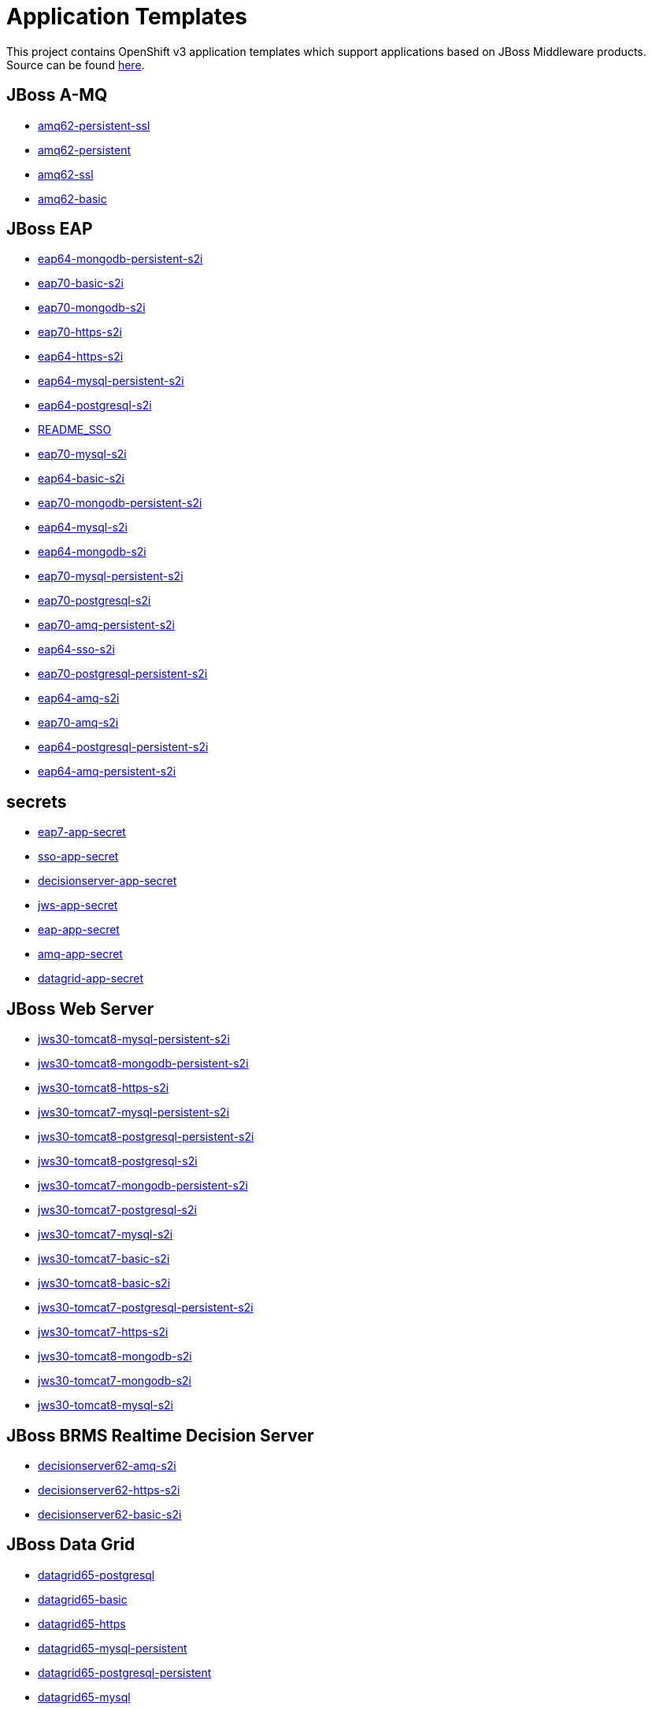 ////
    AUTOGENERATED FILE - this file was generated via ./gen_template_docs.py.
    Changes to .adoc or HTML files may be overwritten! Please change the
    generator or the input template (./*.in)
////

= Application Templates

This project contains OpenShift v3 application templates which support applications based on JBoss Middleware products.
Source can be found https://github.com/jboss-openshift/application-templates/tree/master[here].

:icons: font
:toc: macro

toc::[levels=1]

== JBoss A-MQ

* link:./amq/amq62-persistent-ssl.adoc[amq62-persistent-ssl]
* link:./amq/amq62-persistent.adoc[amq62-persistent]
* link:./amq/amq62-ssl.adoc[amq62-ssl]
* link:./amq/amq62-basic.adoc[amq62-basic]

== JBoss EAP

* link:./eap/eap64-mongodb-persistent-s2i.adoc[eap64-mongodb-persistent-s2i]
* link:./eap/eap70-basic-s2i.adoc[eap70-basic-s2i]
* link:./eap/eap70-mongodb-s2i.adoc[eap70-mongodb-s2i]
* link:./eap/eap70-https-s2i.adoc[eap70-https-s2i]
* link:./eap/eap64-https-s2i.adoc[eap64-https-s2i]
* link:./eap/eap64-mysql-persistent-s2i.adoc[eap64-mysql-persistent-s2i]
* link:./eap/eap64-postgresql-s2i.adoc[eap64-postgresql-s2i]
* link:./eap/README_SSO.adoc[README_SSO]
* link:./eap/eap70-mysql-s2i.adoc[eap70-mysql-s2i]
* link:./eap/eap64-basic-s2i.adoc[eap64-basic-s2i]
* link:./eap/eap70-mongodb-persistent-s2i.adoc[eap70-mongodb-persistent-s2i]
* link:./eap/eap64-mysql-s2i.adoc[eap64-mysql-s2i]
* link:./eap/eap64-mongodb-s2i.adoc[eap64-mongodb-s2i]
* link:./eap/eap70-mysql-persistent-s2i.adoc[eap70-mysql-persistent-s2i]
* link:./eap/eap70-postgresql-s2i.adoc[eap70-postgresql-s2i]
* link:./eap/eap70-amq-persistent-s2i.adoc[eap70-amq-persistent-s2i]
* link:./eap/eap64-sso-s2i.adoc[eap64-sso-s2i]
* link:./eap/eap70-postgresql-persistent-s2i.adoc[eap70-postgresql-persistent-s2i]
* link:./eap/eap64-amq-s2i.adoc[eap64-amq-s2i]
* link:./eap/eap70-amq-s2i.adoc[eap70-amq-s2i]
* link:./eap/eap64-postgresql-persistent-s2i.adoc[eap64-postgresql-persistent-s2i]
* link:./eap/eap64-amq-persistent-s2i.adoc[eap64-amq-persistent-s2i]

== secrets

* link:./secrets/eap7-app-secret.adoc[eap7-app-secret]
* link:./secrets/sso-app-secret.adoc[sso-app-secret]
* link:./secrets/decisionserver-app-secret.adoc[decisionserver-app-secret]
* link:./secrets/jws-app-secret.adoc[jws-app-secret]
* link:./secrets/eap-app-secret.adoc[eap-app-secret]
* link:./secrets/amq-app-secret.adoc[amq-app-secret]
* link:./secrets/datagrid-app-secret.adoc[datagrid-app-secret]

== JBoss Web Server

* link:./webserver/jws30-tomcat8-mysql-persistent-s2i.adoc[jws30-tomcat8-mysql-persistent-s2i]
* link:./webserver/jws30-tomcat8-mongodb-persistent-s2i.adoc[jws30-tomcat8-mongodb-persistent-s2i]
* link:./webserver/jws30-tomcat8-https-s2i.adoc[jws30-tomcat8-https-s2i]
* link:./webserver/jws30-tomcat7-mysql-persistent-s2i.adoc[jws30-tomcat7-mysql-persistent-s2i]
* link:./webserver/jws30-tomcat8-postgresql-persistent-s2i.adoc[jws30-tomcat8-postgresql-persistent-s2i]
* link:./webserver/jws30-tomcat8-postgresql-s2i.adoc[jws30-tomcat8-postgresql-s2i]
* link:./webserver/jws30-tomcat7-mongodb-persistent-s2i.adoc[jws30-tomcat7-mongodb-persistent-s2i]
* link:./webserver/jws30-tomcat7-postgresql-s2i.adoc[jws30-tomcat7-postgresql-s2i]
* link:./webserver/jws30-tomcat7-mysql-s2i.adoc[jws30-tomcat7-mysql-s2i]
* link:./webserver/jws30-tomcat7-basic-s2i.adoc[jws30-tomcat7-basic-s2i]
* link:./webserver/jws30-tomcat8-basic-s2i.adoc[jws30-tomcat8-basic-s2i]
* link:./webserver/jws30-tomcat7-postgresql-persistent-s2i.adoc[jws30-tomcat7-postgresql-persistent-s2i]
* link:./webserver/jws30-tomcat7-https-s2i.adoc[jws30-tomcat7-https-s2i]
* link:./webserver/jws30-tomcat8-mongodb-s2i.adoc[jws30-tomcat8-mongodb-s2i]
* link:./webserver/jws30-tomcat7-mongodb-s2i.adoc[jws30-tomcat7-mongodb-s2i]
* link:./webserver/jws30-tomcat8-mysql-s2i.adoc[jws30-tomcat8-mysql-s2i]

== JBoss BRMS Realtime Decision Server

* link:./decisionserver/decisionserver62-amq-s2i.adoc[decisionserver62-amq-s2i]
* link:./decisionserver/decisionserver62-https-s2i.adoc[decisionserver62-https-s2i]
* link:./decisionserver/decisionserver62-basic-s2i.adoc[decisionserver62-basic-s2i]

== JBoss Data Grid

* link:./datagrid/datagrid65-postgresql.adoc[datagrid65-postgresql]
* link:./datagrid/datagrid65-basic.adoc[datagrid65-basic]
* link:./datagrid/datagrid65-https.adoc[datagrid65-https]
* link:./datagrid/datagrid65-mysql-persistent.adoc[datagrid65-mysql-persistent]
* link:./datagrid/datagrid65-postgresql-persistent.adoc[datagrid65-postgresql-persistent]
* link:./datagrid/datagrid65-mysql.adoc[datagrid65-mysql]

== Red Hat SSO

* link:./sso/sso70-mysql.adoc[sso70-mysql]
* link:./sso/sso70-mysql-persistent.adoc[sso70-mysql-persistent]
* link:./sso/sso70-postgresql-persistent.adoc[sso70-postgresql-persistent]
* link:./sso/sso70-postgresql.adoc[sso70-postgresql]
* link:./sso/README.adoc[README]
* link:./sso/sso70-basic.adoc[sso70-basic]

////
  the source for the release notes part of this page is in the file
  ./release-notes.adoc.in
////

== Release Notes

=== Release 1.3.1

 * New image definitions for:
   * EAP 7 GA
   * A-MQ 6
 * A-MQ persistent templates now support meshing.  Use AMQ_SPLIT=true to use separate storage directories for each pod in a cluster.

=== Release 1.3.0

 * New image definitions for:
   * Red Hat SSO
   * EAP 7 Beta
   * Red Hat SSO support in EAP 6.4 and 7 beta
 * Switch templates using deprecated key serviceAccount to serviceAccountName

=== Release 1.2.0
 * Added support for JBoss Data Grid
 * Added support for JBoss Decision Server
 * Added liveness probe to EAP templates
 * Encrypt JGroups communication (EAP based templates)
 * JMS physical names
 * Add Jolokia port to templates
 * Renamed APPLICATION_DOMAIN to HOSTNAME_HTTP and HOSTNAME_HTTPS to correspond to http and https routes

=== Release 1.1.0
 * Added terminationGracePeriodSeconds to pod templates
 * Renamed templates:
 ** Include product minor version in names (e.g. eap6-basic-s2i => eap64-basic-s2i)
 ** Replaced sti with s2i
 * Add ConfigChange trigger to DeploymentConfig in all templates
 * Set appropriate defaults so all templates can be instantiated as-is
 * Image names and tags have changed from product release to xPaaS release (e.g. jboss-eap-6/eap6-openshift:6.4 => jboss-eap-6/eap64-openshift:1.1)
 * ImageStream names have changed to include minor version in names (e.g. jboss-eap6-openshift => jboss-eap64-openshift) 
 * Use Kubernetes to locate cluster nodes instead of DNS (e.g. KUBE_PING vs DNS_PING in JGroups configuration)
 * Add ConfigChange trigger to BuildConfig in all templates
 * Add forcePull=true to BuildConfig in all templates
 * Add required=true to all required parameters
 * Fix inconsistency in A-MQ templates, MQ_PROTOCOL and AMQ_TRANSPORTS
 * Modified route names to produce better default hostnames
 * Updated source parameter names to be consistent with other OpenShift templates (e.g. GIT_URI => SOURCE_REPOSITORY_URL)
 * Add missing mqtt+ssl port to A-MQ templates
 * Add parameter to select ImageStream namespace, defaulting to "openshift"

=== Release 1.0.2
 * Fix capitalization of GitHub trigger type

=== Release 1.0.1
 * Shorten port names
 * update deprecated items in BuildConfig

=== Release 1.0.0
 * Initial release with support for JBoss EAP, JBoss Web Server, and JBoss A-MQ


